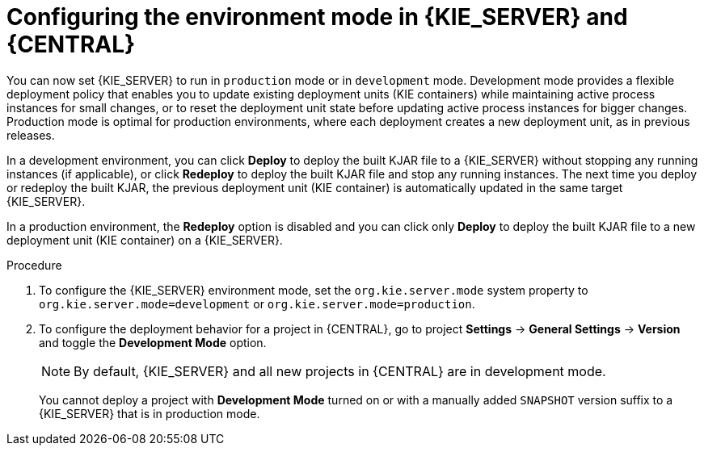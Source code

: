 [id='configuring-environment-mode-proc']
= Configuring the environment mode in {KIE_SERVER} and {CENTRAL}

You can now set {KIE_SERVER} to run in `production` mode or in `development` mode. Development mode provides a flexible deployment policy that enables you to update existing deployment units (KIE containers) while maintaining active process instances for small changes, or to reset the deployment unit state before updating active process instances for bigger changes. Production mode is optimal for production environments, where each deployment creates a new deployment unit, as in previous releases.

In a development environment, you can click *Deploy* to deploy the built KJAR file to a {KIE_SERVER} without stopping any running instances (if applicable), or click *Redeploy* to deploy the built KJAR file and stop any running instances. The next time you deploy or redeploy the built KJAR, the previous deployment unit (KIE container) is automatically updated in the same target {KIE_SERVER}.

In a production environment, the *Redeploy* option is disabled and you can click only *Deploy* to deploy the built KJAR file to a new deployment unit (KIE container) on a {KIE_SERVER}.

.Procedure

. To configure the {KIE_SERVER} environment mode, set the `org.kie.server.mode` system property to `org.kie.server.mode=development` or `org.kie.server.mode=production`.

. To configure the deployment behavior for a project in {CENTRAL}, go to project *Settings* -> *General Settings* -> *Version* and toggle the *Development Mode* option.
+
NOTE: By default, {KIE_SERVER} and all new projects in {CENTRAL} are in development mode.
+
You cannot deploy a project with *Development Mode* turned on or with a manually added `SNAPSHOT` version suffix to a {KIE_SERVER} that is in production mode.
